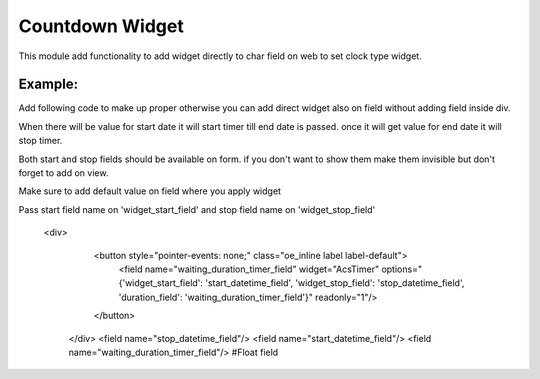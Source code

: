 Countdown Widget
================

This module add functionality to add widget directly to char field on web to set clock type widget.

Example:
++++++++++
Add following code to make up proper otherwise you can add direct widget also on field without adding field inside div.

When there will be value for start date it will start timer till end date is passed. once it will get value for end date it will stop timer.

Both start and stop fields should be available on form. if you don't want to show them make them invisible but don't forget to add on view.

Make sure to add default value on field where you apply widget

Pass start field name on 'widget_start_field' and stop field name on 'widget_stop_field'

   <div>
        <button style="pointer-events: none;" class="oe_inline label label-default">
            <field name="waiting_duration_timer_field" widget="AcsTimer" 
            options="{'widget_start_field': 'start_datetime_field', 'widget_stop_field': 'stop_datetime_field', 'duration_field': 'waiting_duration_timer_field'}" readonly="1"/>
        </button>
    </div>
    <field name="stop_datetime_field"/>
    <field name="start_datetime_field"/>
    <field name="waiting_duration_timer_field"/> #Float field

